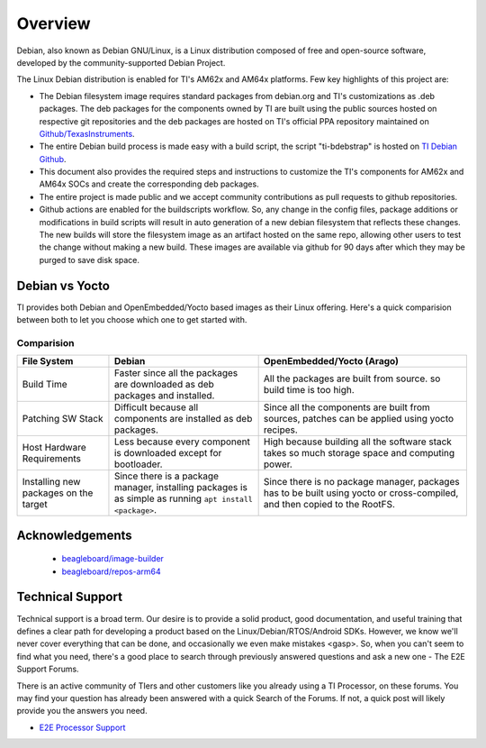 ########
Overview
########

Debian, also known as Debian GNU/Linux, is a Linux distribution composed of free and open-source software, developed by the community-supported Debian Project.

The Linux Debian distribution is enabled for TI's AM62x and AM64x platforms. Few key highlights of this project are:

- The Debian filesystem image requires standard packages from debian.org and TI's customizations as .deb packages. The deb packages for the components owned by TI are built using the public sources hosted on respective git repositories and the deb packages are hosted on TI's official PPA repository maintained on `Github/TexasInstruments <https://github.com/TexasInstruments/ti-debpkgs>`__.

- The entire Debian build process is made easy with a build script, the script "ti-bdebstrap" is hosted on `TI Debian Github <https://github.com/TexasInstruments/ti-bdebstrap>`__.

- This document also provides the required steps and instructions to customize the TI's components for AM62x and AM64x SOCs and create the corresponding deb packages.

- The entire project is made public and we accept community contributions as pull requests to github repositories.

- Github actions are enabled for the buildscripts workflow. So, any change in the config files, package additions or modifications in build scripts will result in auto generation of a new debian filesystem that reflects these changes. The new builds will store the filesystem image as an artifact hosted on the same repo, allowing other users to test the change without making a new build. These images are available via github for 90 days after which they may be purged to save disk space.


Debian vs Yocto
===============

TI provides both Debian and OpenEmbedded/Yocto based images as their Linux offering. Here's a quick comparision between both to let you choose which one to get started with.

Comparision
-----------

+-------------------+--------------------------------------+---------------------------------------+
|  **File System**  |              **Debian**              |    **OpenEmbedded/Yocto (Arago)**     |
+-------------------+--------------------------------------+---------------------------------------+
| Build Time        | Faster since all the packages are    | All the packages are built from       |
|                   | downloaded as deb packages and       | source. so build time is too high.    |
|                   | installed.                           |                                       |
+-------------------+--------------------------------------+---------------------------------------+
| Patching SW Stack | Difficult because all components are | Since all the components are built    |
|                   | installed as deb packages.           | from sources, patches can be applied  |
|                   |                                      | using yocto recipes.                  |
+-------------------+--------------------------------------+---------------------------------------+
| Host Hardware     | Less because every component is      | High because building all the         |
| Requirements      | downloaded except for bootloader.    | software stack takes so much storage  |
|                   |                                      | space and computing power.            |
+-------------------+--------------------------------------+---------------------------------------+
| Installing new    | Since there is a package manager,    | Since there is no package manager,    |
| packages on the   | installing packages is as simple as  | packages has to be built using yocto  |
| target            | running ``apt install <package>``.   | or cross-compiled, and then copied to |
|                   |                                      | the RootFS.                           |
+-------------------+--------------------------------------+---------------------------------------+


Acknowledgements
================

    - `beagleboard/image-builder <https://github.com/beagleboard/image-builder.git>`__
    - `beagleboard/repos-arm64 <https://git.beagleboard.org/beagleboard/repos-arm64>`__


.. _technical-support:

Technical Support
=================

Technical support is a broad term. Our desire is to provide a solid
product, good documentation, and useful training that defines a clear
path for developing a product based on the Linux/Debian/RTOS/Android SDKs.
However, we know we'll never cover everything that can be done, and
occasionally we even make mistakes <gasp>. So, when you can't seem to
find what you need, there's a good place to search through previously
answered questions and ask a new one - The E2E Support Forums.

There is an active community of TIers and other customers like you
already using a TI Processor, on these forums. You may find your
question has already been answered with a quick Search of the Forums. If
not, a quick post will likely provide you the answers you need.

-  `E2E Processor Support
   <https://e2e.ti.com/support/processors/>`__

